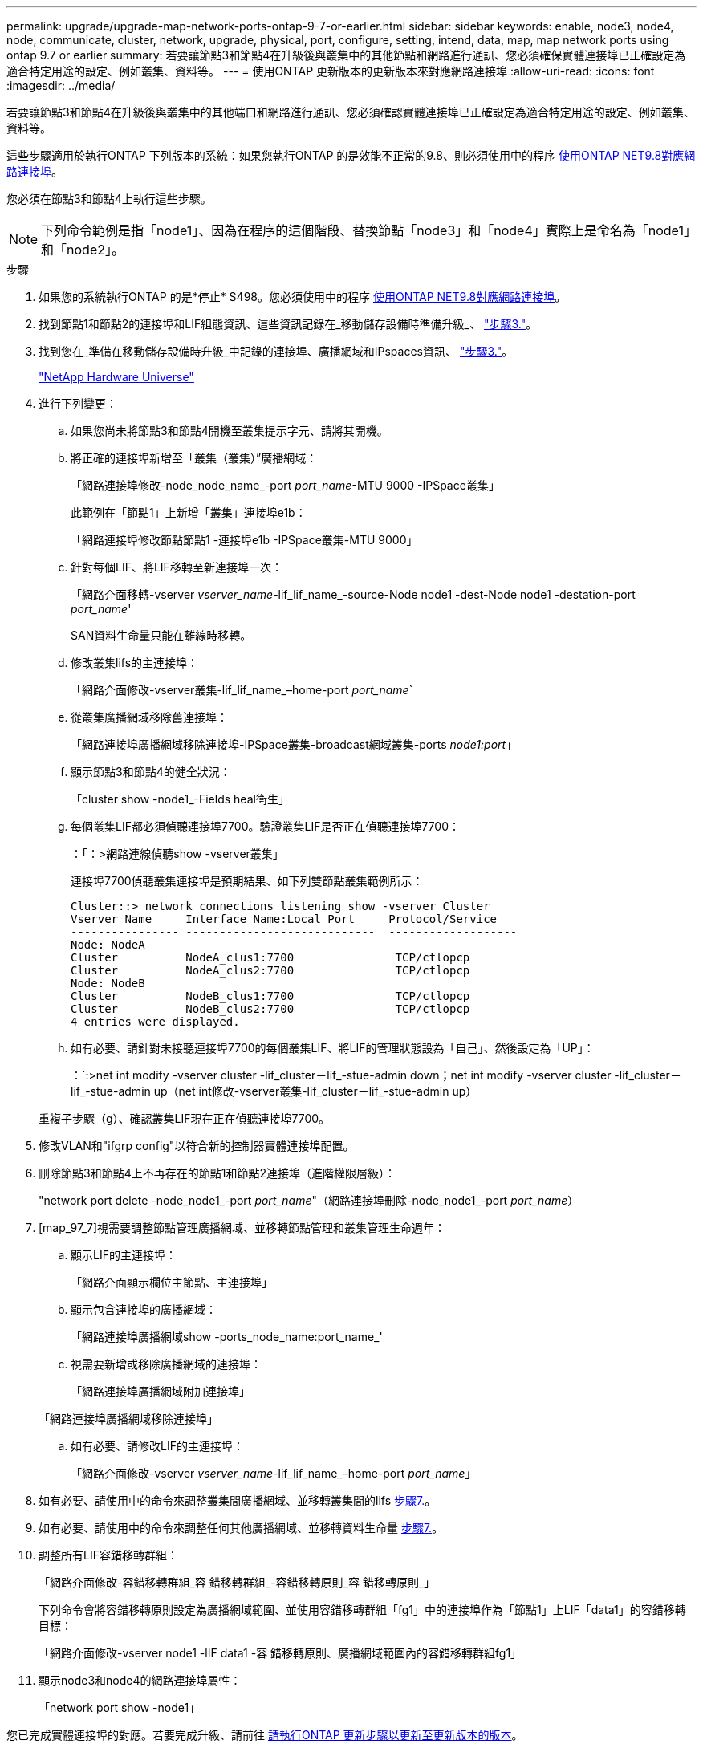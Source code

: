 ---
permalink: upgrade/upgrade-map-network-ports-ontap-9-7-or-earlier.html 
sidebar: sidebar 
keywords: enable, node3, node4, node, communicate, cluster, network, upgrade, physical, port, configure, setting, intend, data, map, map network ports using ontap 9.7 or earlier 
summary: 若要讓節點3和節點4在升級後與叢集中的其他節點和網路進行通訊、您必須確保實體連接埠已正確設定為適合特定用途的設定、例如叢集、資料等。 
---
= 使用ONTAP 更新版本的更新版本來對應網路連接埠
:allow-uri-read: 
:icons: font
:imagesdir: ../media/


[role="lead"]
若要讓節點3和節點4在升級後與叢集中的其他端口和網路進行通訊、您必須確認實體連接埠已正確設定為適合特定用途的設定、例如叢集、資料等。

這些步驟適用於執行ONTAP 下列版本的系統：如果您執行ONTAP 的是效能不正常的9.8、則必須使用中的程序 xref:upgrade-map-network-ports-ontap-9-8.adoc[使用ONTAP NET9.8對應網路連接埠]。

您必須在節點3和節點4上執行這些步驟。


NOTE: 下列命令範例是指「node1」、因為在程序的這個階段、替換節點「node3」和「node4」實際上是命名為「node1」和「node2」。

.步驟
. 如果您的系統執行ONTAP 的是*停止* S498。您必須使用中的程序 xref:upgrade-map-network-ports-ontap-9-8.adoc[使用ONTAP NET9.8對應網路連接埠]。
. 找到節點1和節點2的連接埠和LIF組態資訊、這些資訊記錄在_移動儲存設備時準備升級_、 link:upgrade-prepare-when-moving-storage.html#prepare_move_store_3["步驟3."]。
. 找到您在_準備在移動儲存設備時升級_中記錄的連接埠、廣播網域和IPspaces資訊、 link:upgrade-prepare-when-moving-storage.html#prepare_move_store_3["步驟3."]。
+
https://hwu.netapp.com["NetApp Hardware Universe"^]

. 進行下列變更：
+
.. 如果您尚未將節點3和節點4開機至叢集提示字元、請將其開機。
.. 將正確的連接埠新增至「叢集（叢集）”廣播網域：
+
「網路連接埠修改-node_node_name_-port _port_name_-MTU 9000 -IPSpace叢集」

+
此範例在「節點1」上新增「叢集」連接埠e1b：

+
「網路連接埠修改節點節點1 -連接埠e1b -IPSpace叢集-MTU 9000」

.. 針對每個LIF、將LIF移轉至新連接埠一次：
+
「網路介面移轉-vserver _vserver_name_-lif_lif_name_-source-Node node1 -dest-Node node1 -destation-port _port_name_'

+
SAN資料生命量只能在離線時移轉。

.. 修改叢集lifs的主連接埠：
+
「網路介面修改-vserver叢集-lif_lif_name_–home-port _port_name_`

.. 從叢集廣播網域移除舊連接埠：
+
「網路連接埠廣播網域移除連接埠-IPSpace叢集-broadcast網域叢集-ports _node1:port_」

.. 顯示節點3和節點4的健全狀況：
+
「cluster show -node1_-Fields heal衛生」

.. 每個叢集LIF都必須偵聽連接埠7700。驗證叢集LIF是否正在偵聽連接埠7700：
+
：「：>網路連線偵聽show -vserver叢集」

+
連接埠7700偵聽叢集連接埠是預期結果、如下列雙節點叢集範例所示：

+
[listing]
----
Cluster::> network connections listening show -vserver Cluster
Vserver Name     Interface Name:Local Port     Protocol/Service
---------------- ----------------------------  -------------------
Node: NodeA
Cluster          NodeA_clus1:7700               TCP/ctlopcp
Cluster          NodeA_clus2:7700               TCP/ctlopcp
Node: NodeB
Cluster          NodeB_clus1:7700               TCP/ctlopcp
Cluster          NodeB_clus2:7700               TCP/ctlopcp
4 entries were displayed.
----
.. 如有必要、請針對未接聽連接埠7700的每個叢集LIF、將LIF的管理狀態設為「自己」、然後設定為「UP」：
+
：`:>net int modify -vserver cluster -lif_cluster－lif_-stue-admin down；net int modify -vserver cluster -lif_cluster－lif_-stue-admin up（net int修改-vserver叢集-lif_cluster－lif_-stue-admin up）

+
重複子步驟（g）、確認叢集LIF現在正在偵聽連接埠7700。



. 修改VLAN和"ifgrp config"以符合新的控制器實體連接埠配置。
. 刪除節點3和節點4上不再存在的節點1和節點2連接埠（進階權限層級）：
+
"network port delete -node_node1_-port _port_name_"（網路連接埠刪除-node_node1_-port _port_name_）

. [map_97_7]視需要調整節點管理廣播網域、並移轉節點管理和叢集管理生命週年：
+
.. 顯示LIF的主連接埠：
+
「網路介面顯示欄位主節點、主連接埠」

.. 顯示包含連接埠的廣播網域：
+
「網路連接埠廣播網域show -ports_node_name:port_name_'

.. 視需要新增或移除廣播網域的連接埠：
+
「網路連接埠廣播網域附加連接埠」

+
「網路連接埠廣播網域移除連接埠」

.. 如有必要、請修改LIF的主連接埠：
+
「網路介面修改-vserver _vserver_name_-lif_lif_name_–home-port _port_name_」



. 如有必要、請使用中的命令來調整叢集間廣播網域、並移轉叢集間的lifs <<map_97_7,步驟7.>>。
. 如有必要、請使用中的命令來調整任何其他廣播網域、並移轉資料生命量 <<map_97_7,步驟7.>>。
. 調整所有LIF容錯移轉群組：
+
「網路介面修改-容錯移轉群組_容 錯移轉群組_-容錯移轉原則_容 錯移轉原則_」

+
下列命令會將容錯移轉原則設定為廣播網域範圍、並使用容錯移轉群組「fg1」中的連接埠作為「節點1」上LIF「data1」的容錯移轉目標：

+
「網路介面修改-vserver node1 -lIF data1 -容 錯移轉原則、廣播網域範圍內的容錯移轉群組fg1」

. 顯示node3和node4的網路連接埠屬性：
+
「network port show -node1」



您已完成實體連接埠的對應。若要完成升級、請前往 xref:upgrade-final-steps-ontap-9-7-or-earlier-move-storage.adoc[請執行ONTAP 更新步驟以更新至更新版本的版本]。
